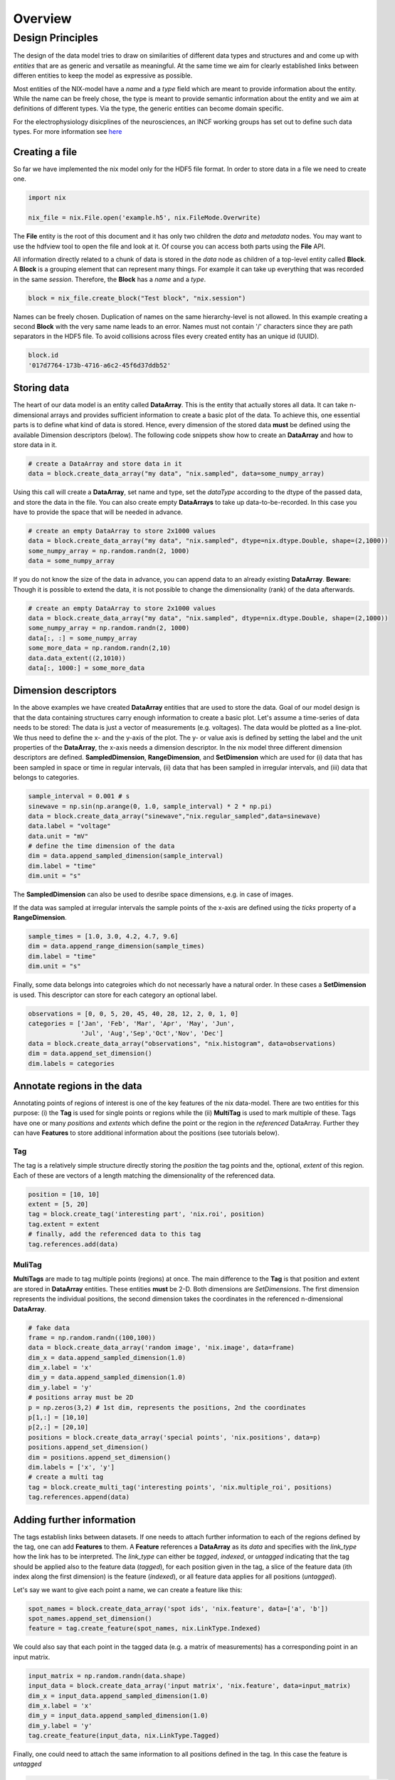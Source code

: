 ======== 
Overview
======== 

Design Principles
=================

The design of the data model tries to draw on similarities of
different data types and structures and and come up with *entities*
that are as generic and versatile as meaningful. At the same time we
aim for clearly established links between differen entities to keep the
model as expressive as possible. 

Most entities of the NIX-model have a *name* and a *type* field which
are meant to provide information about the entity. While the name can
be freely chose, the type is meant to provide semantic information
about the entity and we aim at definitions of different types. Via the
type, the generic entities can become domain specific.

For the electrophysiology disicplines of the neurosciences, an INCF
working groups has set out to define such data types. For more
information see `here
<http://crcns.org/files/data/nwb/ephys_requirements_v0_72.pdf>`_


Creating a file
"""""""""""""""

So far we have implemented the nix model only for the HDF5 file
format. In order to store data in a file we need to create one.

.. code-block:: python
		
		import nix
		
		nix_file = nix.File.open('example.h5', nix.FileMode.Overwrite)

The **File** entity is the root of this document and it has only two
children the *data* and *metadata* nodes. You may want to use the
hdfview tool to open the file and look at it. Of course you can access
both parts using the **File** API.

All information directly related to a chunk of data is stored in the
*data* node as children of a top-level entity called **Block**. A
**Block** is a grouping element that can represent many things. For
example it can take up everything that was recorded in the same
*session*. Therefore, the **Block** has a *name* and a *type*.

.. code-block:: python

		block = nix_file.create_block("Test block", "nix.session")

Names can be freely chosen. Duplication of names on the same
hierarchy-level is not allowed. In this example creating a second
**Block** with the very same name leads to an error. Names must not
contain '/' characters since they are path separators in the HDF5
file. To avoid collisions across files every created entity has an
unique id (UUID).

.. code-block:: python

		block.id
		'017d7764-173b-4716-a6c2-45f6d37ddb52'


Storing data
"""""""""""" 

The heart of our data model is an entity called **DataArray**. This is
the entity that actually stores all data. It can take n-dimensional
arrays and provides sufficient information to create a basic plot of
the data. To achieve this, one essential parts is to define what kind
of data is stored. Hence, every dimension of the stored data **must**
be defined using the available Dimension descriptors (below). The
following code snippets show how to create an **DataArray** and how to
store data in it.


.. code-block:: python
		
		# create a DataArray and store data in it
		data = block.create_data_array("my data", "nix.sampled", data=some_numpy_array)

Using this call will create a **DataArray**, set name and type, set
the *dataType* according to the dtype of the passed data, and store
the data in the file. You can also create empty **DataArrays** to take
up data-to-be-recorded. In this case you have to provide the space
that will be needed in advance. 

.. code-block:: python
		
		# create an empty DataArray to store 2x1000 values
		data = block.create_data_array("my data", "nix.sampled", dtype=nix.dtype.Double, shape=(2,1000))
		some_numpy_array = np.random.randn(2, 1000)
		data = some_numpy_array


If you do not know the size of the data in advance, you can append
data to an already existing **DataArray**. **Beware:** Though it is
possible to extend the data, it is not possible to change the
dimensionality (rank) of the data afterwards.

.. code-block:: python
		
		# create an empty DataArray to store 2x1000 values
		data = block.create_data_array("my data", "nix.sampled", dtype=nix.dtype.Double, shape=(2,1000))
		some_numpy_array = np.random.randn(2, 1000)
		data[:, :] = some_numpy_array
		some_more_data = np.random.randn(2,10)
		data.data_extent((2,1010))
		data[:, 1000:] = some_more_data


Dimension descriptors
"""""""""""""""""""""

In the above examples we have created **DataArray** entities that are
used to store the data. Goal of our model design is that the data
containing structures carry enough information to create a basic
plot. Let's assume a time-series of data needs to be stored: The data
is just a vector of measurements (e.g. voltages). The data would be
plotted as a line-plot. We thus need to define the x- and the y-axis
of the plot. The y- or value axis is defined by setting the label and
the unit properties of the **DataArray**, the x-axis needs a dimension
descriptor. In the nix model three different dimension descriptors are
defined. **SampledDimension**, **RangeDimension**, and
**SetDimension** which are used for (i) data that has been sampled in
space or time in regular intervals, (ii) data that has been sampled in
irregular intervals, and (iii) data that belongs to categories.

.. code-block:: python

		sample_interval = 0.001 # s
		sinewave = np.sin(np.arange(0, 1.0, sample_interval) * 2 * np.pi)
		data = block.create_data_array("sinewave","nix.regular_sampled",data=sinewave)
		data.label = "voltage"
		data.unit = "mV"
		# define the time dimension of the data
		dim = data.append_sampled_dimension(sample_interval)
		dim.label = "time"
		dim.unit = "s"

The **SampledDimension** can also be used to desribe space dimensions,
e.g. in case of images. 

If the data was sampled at irregular intervals the sample points of
the x-axis are defined using the *ticks* property of a
**RangeDimension**.

.. code-block:: python
		
		sample_times = [1.0, 3.0, 4.2, 4.7, 9.6]
		dim = data.append_range_dimension(sample_times)
		dim.label = "time"
		dim.unit = "s"

Finally, some data belongs into categroies which do not necessarly
have a natural order. In these cases a **SetDimension** is used. This
descriptor can store for each category an optional label.

.. code-block:: python
		
		observations = [0, 0, 5, 20, 45, 40, 28, 12, 2, 0, 1, 0]
		categories = ['Jan', 'Feb', 'Mar', 'Apr', 'May', 'Jun',
		              'Jul', 'Aug','Sep','Oct','Nov', 'Dec']
		data = block.create_data_array("observations", "nix.histogram", data=observations)
		dim = data.append_set_dimension()
		dim.labels = categories


Annotate regions in the data
""""""""""""""""""""""""""""

Annotating points of regions of interest is one of the key features of
the nix data-model. There are two entities for this purpose: (i) the
**Tag** is used for single points or regions while the (ii)
**MultiTag** is used to mark multiple of these. Tags have one or many
*positions* and *extents* which define the point or the region in the
*referenced* DataArray. Further they can have **Features** to store
additional information about the positions (see tutorials below).


Tag
---

The tag is a relatively simple structure directly storing the
*position* the tag points and the, optional, *extent* of this
region. Each of these are vectors of a length matching the
dimensionality of the referenced data.

.. code-block:: python
		
		position = [10, 10]
		extent = [5, 20]
		tag = block.create_tag('interesting part', 'nix.roi', position)
		tag.extent = extent
		# finally, add the referenced data to this tag
		tag.references.add(data)


MuliTag
-------

**MultiTags** are made to tag multiple points (regions) at once. The
main difference to the **Tag** is that position and extent are stored
in **DataArray** entities. These entities **must** be 2-D. Both
dimensions are *SetDimensions*. The first dimension represents the
individual positions, the second dimension takes the coordinates in
the referenced n-dimensional **DataArray**.

.. code-block:: python

		# fake data
		frame = np.random.randn((100,100))
		data = block.create_data_array('random image', 'nix.image', data=frame)
		dim_x = data.append_sampled_dimension(1.0)
		dim_x.label = 'x'
		dim_y = data.append_sampled_dimension(1.0)
		dim_y.label = 'y'
		# positions array must be 2D
		p = np.zeros(3,2) # 1st dim, represents the positions, 2nd the coordinates
		p[1,:] = [10,10]
		p[2,:] = [20,10]
		positions = block.create_data_array('special points', 'nix.positions', data=p)
		positions.append_set_dimension()
		dim = positions.append_set_dimension()
		dim.labels = ['x', 'y']
		# create a multi tag
		tag = block.create_multi_tag('interesting points', 'nix.multiple_roi', positions)
		tag.references.append(data)
		

Adding further information
""""""""""""""""""""""""""

The tags establish links between datasets. If one needs to attach
further information to each of the regions defined by the tag, one can
add **Features** to them. A **Feature** references a **DataArray** as
its *data* and specifies with the *link_type* how the link has to be
interpreted.  The *link_type* can either be *tagged*, *indexed*, or
*untagged* indicating that the tag should be applied also to the
feature data (*tagged*), for each position given in the tag, a slice
of the feature data (ith index along the first dimension) is the
feature (*indexed*), or all feature data applies for all positions
(*untagged*).

Let's say we want to give each  point a name, we can create a feature like this:

.. code-block:: python

		spot_names = block.create_data_array('spot ids', 'nix.feature', data=['a', 'b'])
		spot_names.append_set_dimension()
		feature = tag.create_feature(spot_names, nix.LinkType.Indexed)

We could also say that each point in the tagged data (e.g. a matrix of
measurements) has a corresponding point in an input matrix.

.. code-block:: python
		
		input_matrix = np.random.randn(data.shape)
		input_data = block.create_data_array('input matrix', 'nix.feature', data=input_matrix)
		dim_x = input_data.append_sampled_dimension(1.0)
		dim_x.label = 'x'
		dim_y = input_data.append_sampled_dimension(1.0)
		dim_y.label = 'y'
		tag.create_feature(input_data, nix.LinkType.Tagged)


Finally, one could need to attach the same information to all
positions defined in the tag. In this case the feature is *untagged*

.. code-block:: python
		
		common_feature = block.create_data_array('common feature', 'nix.feature', data=some_common_data)
		tag.create_feature(common_feature, nix.LinkType.Untagged)


Defining the Source of the data
"""""""""""""""""""""""""""""""

In cases in which we want to store where the data originates
**Source** entities can be used. Almost all entities of the NIX-model
can have **Sources**. For example, if the recorded data originates
from experiments done with one specific experimental
subject. **Sources** have a name and a type and can have some
definition.

.. code-block:: python

		subject = block.create_source('subject A', 'nix.experimental_subject')
		subject.definition = 'The experimental subject used in this experiment'
		data.sources.append(subject)
		
**Sources** may depend on other **Sources**. For example, in an
electrophysiological experiment we record from different cells in the
same brain region of the same animal. To represent this hierarchy,
**Sources** can be nested, create a tree-like structure.

.. code-block:: python

		subject.block.create_source('subject A', 'nix.experimental_subject')
		brain_region = subject.create_source('hippocampus', 'nix.experimental_subject')
		cell_a = brain_region.create_source('Cell 1', 'nix.experimental_subject')
		cell_b = brain_region.create_source('Cell 2', 'nix.experimental_subject')
			

Arbitrary metadata
""""""""""""""""""

The entities discussed so far carry just enough information to get a
basic understanding of the stored data. Often much more information
than that is required. Storing additional metadata is a central part
of the NIX concept. We use a slightly modified version of the *odML*
data model for metadata to store additional information. In brief: the
model consists of **Sections** that contain **Properties** which in
turn contain one or more **Values**. Again, **Sections** can be nested
to represent logical dependencies in the hierarchy of a tree. While
all data entities discussed above are children of **Block** entities,
the metadata lives parallel to the **Blocks**. The idea behind this is
that several blocks may refer to the same metadata, or, the other way
round the metadata applies to data entities in several blocks. The
*types* used for the **Sections** in the following example are defined
in the `odml terminologies
<https://github.com/G-Node/odml-terminologies>`_

Most of the data entities can link to metadata sections.

.. code-block:: python

		sec = nix_file.create_section('recording session', 'odml.recording')
		sec.create_property('experimenter', nix.Value('John Doe'))
		sec.create_property('recording date', nix_Value('2014-01-01'))
		subject = sec.create_section('subject', 'odml.subject')
		subject.create_property('id', nix.Value('mouse xyz'))
		cell = subject.create_section('cell', 'odml.cell')
		v = nix.Value(-64.5)
		v.uncertainty = 2.25
		p = cell.create_property('resting potential', v)
		p.unit = 'mV'
		# set the recording block metadata
		block.metadata = sec


Units
"""""

In NIX we accept only SI units (plus dB, %) wherever units can be
given. We also accept compound units like *mV/cm*. Units are most of
the times handled transparently. That is, when you tag a region of
data that has been specified with a time axis in seconds and use
e.g. the *tag.retrieve_data* method to get this data slice, the API
will handle unit scaling. The correct data will be returned even if
the tag's position is given in *ms*.


.. code-block:: python

		x_positions=[2,4,6,8,10,12]
		tag=block.create_tag('unit example','nix.sampled',x_positions)
		
		#single SI unit is supported like mV,cm etc.
		tag.units="cm"
		
		#for compound units we can make list
		tag.units=["mV","cm"]
		
		#we can make a compound_unit attribute to get the compound units
		#result will show : mV/cm
		tag.compound_unit = "/".join(tag.units)
